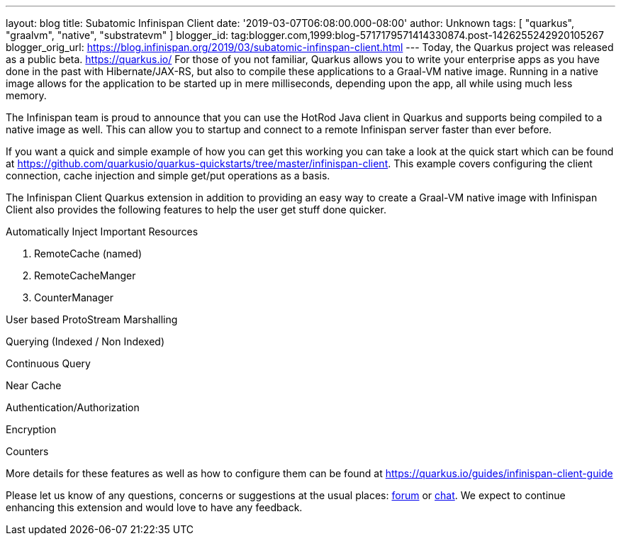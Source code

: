 ---
layout: blog
title: Subatomic Infinispan Client
date: '2019-03-07T06:08:00.000-08:00'
author: Unknown
tags: [ "quarkus", "graalvm", "native", "substratevm" ]
blogger_id: tag:blogger.com,1999:blog-5717179571414330874.post-1426255242920105267
blogger_orig_url: https://blog.infinispan.org/2019/03/subatomic-infinspan-client.html
---
Today, the Quarkus project was released as a public beta.
https://quarkus.io/ For those of you not familiar, Quarkus allows you to
write your enterprise apps as you have done in the past with
Hibernate/JAX-RS, but also to compile these applications to a Graal-VM
native image. Running in a native image allows for the application to be
started up in mere milliseconds, depending upon the app, all while using
much less memory.

The Infinispan team is proud to announce that you can use the HotRod
Java client in Quarkus and supports being compiled to a native image as
well. This can allow you to startup and connect to a remote Infinispan
server faster than ever before.

If you want a quick and simple example of how you can get this working
you can take a look at the quick start which can be found at
https://github.com/quarkusio/quarkus-quickstarts/tree/master/infinispan-client.
This example covers configuring the client connection, cache injection
and simple get/put operations as a basis.

The Infinispan Client Quarkus extension in addition to providing an easy
way to create a Graal-VM native image with Infinispan Client also
provides the following features to help the user get stuff done
quicker.

Automatically Inject Important Resources

. RemoteCache (named)
. RemoteCacheManger
. CounterManager

User based ProtoStream Marshalling

Querying (Indexed / Non Indexed)

Continuous Query

Near Cache

Authentication/Authorization

Encryption

Counters


More details for these features as well as how to configure them can be
found at https://quarkus.io/guides/infinispan-client-guide

Please let us know of any questions, concerns or suggestions at the
usual places: https://developer.jboss.org/en/infinispan/content[forum]
or http://infinispan.zulipchat.com/[chat]. We expect to continue
enhancing this extension and would love to have any feedback.
